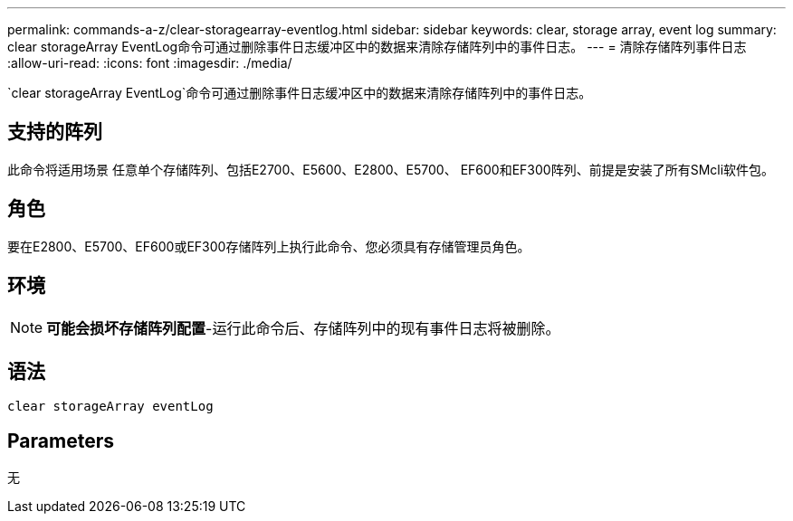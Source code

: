 ---
permalink: commands-a-z/clear-storagearray-eventlog.html 
sidebar: sidebar 
keywords: clear, storage array, event log 
summary: clear storageArray EventLog命令可通过删除事件日志缓冲区中的数据来清除存储阵列中的事件日志。 
---
= 清除存储阵列事件日志
:allow-uri-read: 
:icons: font
:imagesdir: ./media/


[role="lead"]
`clear storageArray EventLog`命令可通过删除事件日志缓冲区中的数据来清除存储阵列中的事件日志。



== 支持的阵列

此命令将适用场景 任意单个存储阵列、包括E2700、E5600、E2800、E5700、 EF600和EF300阵列、前提是安装了所有SMcli软件包。



== 角色

要在E2800、E5700、EF600或EF300存储阵列上执行此命令、您必须具有存储管理员角色。



== 环境

[NOTE]
====
*可能会损坏存储阵列配置*-运行此命令后、存储阵列中的现有事件日志将被删除。

====


== 语法

[listing]
----
clear storageArray eventLog
----


== Parameters

无
